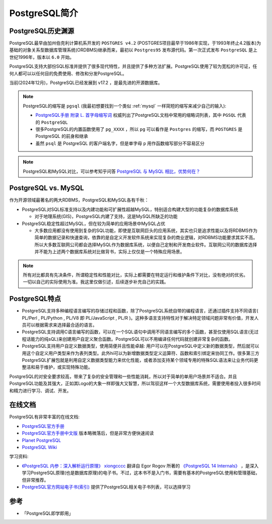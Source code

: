 .. _pgsql_intro:

=====================
PostgreSQL简介
=====================

PostgreSQL历史渊源
=====================

PostgreSQL最早由加州伯克利计算机系开发的 ``POSTGRES v4.2`` (POSTGRES项目最早于1986年实现，于1993年终止4.2版本)为基础的对象关系型数据库管理系统(ORDBMS)继承而来，最初以 ``Postgres95`` 发布源代码。第一次正式发布 ``PostgreSQL`` 是上世纪1996年，版本以 ``6.0`` 开始。

PostgreSQL支持大部份SQL标准并提供了很多现代特性，并且提供了多种方法扩展。PostgreSQL使用了较为宽松的许可证，任何人都可以以任何目的免费使用、修改和分发PostgreSQL。

当前(2024年12月)，PostgreSQL已经发展到 v17.2 ，是最先进的开源数据库。

.. note::

   PostgreSQL的缩写是 ``pgsql`` (我最初想要找到一个类似 :ref:`mysql` 一样简短的缩写来减少自己的输入):

   - `PostgreSQL手册 附录 L. 首字母缩写词 <http://www.postgres.cn/docs/current/acronyms.html>`_ 权威列出了PostgreSQL文档中常用的缩略词列表，其中 ``PGSQL`` 代表的 ``PostgreSQL``
   - 很多PostgreSQL的内置函数使用了 ``pg_XXXX`` ，所以 ``pg`` 可以看作是 ``Postgres`` 的缩写，而 ``POSTGRES`` 是 PostgreSQL 的前身和继承
   - 虽然 ``psql`` 是 PostgreSQL 的客户端名字，但是单字母 ``p`` 用作函数缩写部分不容易区分

.. note::

   PostgreSQL和MySQL对比，可以参考知乎问答 `PostgreSQL 与 MySQL 相比，优势何在？ <https://www.zhihu.com/question/20010554>`_

PostgreSQL vs. MySQL
=======================

作为开源领域最著名的两大RDBMS，PostgreSQL和MySQL各有千秋：

- PostgreSQL对SQL标准支持以及内建功能和可扩展性超越MySQL，特别适合构建大型的功能复杂的数据库系统

  - 对于地理系统(GIS)，PostgreSQL内建了支持，这是MySQL所缺乏的功能

- PostgreSQL稳定性超过MySQL，但在较为简单的应用场景中MySQL占优

  - 大多数应用都没有使用到复杂的SQL功能，即使是互联网巨头的应用系统，其实也只是追求性能以及将RDBMS作为简单的数据记录和快速查询，依靠的是自定义开发软件系统来实现复杂的商业逻辑，对RDBMS功能要求其实不高。所以大多数互联网公司都会选择MySQL作为数据库系统，以便自己定制和开发商业软件。互联网公司的数据库选择并不能为上述两个数据库系统对比做背书，实际上仅仅是一个特殊应用场景。

.. note::

   所有对比都具有先决条件，所谓稳定性和性能对比，实际上都需要在特定运行和维护条件下对比，没有绝对的优劣。一切以自己的实际使用为准。我这里仅做引述，后续逐步补充自己的实践。

PostgreSQL特点
================

- PostgreSQL支持多种编程语言编写的存储过程和函数，除了PostgreSQL系统自带的编程语言，还通过插件支持不同语言( PL/Perl , PL/Python , PL/V8 即 PL/JavaScript , PL/R )。这种多语言支持特性对于解决特定领域问题非常有价值，开发人员可以根据需求来选择最合适的语言。
- PostgreSQL支持调用C语言编写的函数，可以在一个SQL语句中调用不同语言编写的多个函数，甚至仅使用SQL语言(无过程话能力的纯sQL)来创建用户自定义聚合函数。PostgreSQL可以不用编译任何代码就创建非常复杂的函数。
- PostgreSQL支持用户自定义数据类型，使用简便并且性能卓越: 用户可以在PostgreSQL中定义新的数据类型，然后就可以用这个自定义用户类型来作为表列类型。此外hi可以为新增数据类型定义运算符、函数和索引绑定来协同工作。很多第三方PostgreSQL扩展包就是利用自定义数据类型能力来优化性能，或者添加支持某个领域专用的特殊SQL语法来让业务代码更整洁和易于维护，或实现特殊功能。

PostgreSQL的对安全要求较高，带来了复杂的安全管理和一些性能消耗，所以对于简单的单用户场景并不适合。并且PostgreSQL功能及其强大，正如其Logo的大象一样即强大又智慧，所以驾驭这样一个大型数据库系统，需要使用者投入很多时间和精力进行学习、调试、开发。

在线文档
==========

PostgreSQL有非常丰富的在线文档:

- `PostgreSQL官方手册 <https://www.postgresql.org/docs/>`_
- `PostgreSQL官方手册中文版 <http://www.postgres.cn/docs/current/index.html>`_ 版本略微落后，但是非常方便快速阅读
- `Planet PostgreSQL <https://planet.postgresql.org>`_ 
- `PostgreSQL Wiki <https://wiki.postgresql.org/wiki/Main_Page>`_

学习资料:

- `《PostgreSQL 内参：深入解析运行原理》 <https://postgres-internals.cn/>`_ `xiongcccc <https://github.com/xiongcccc>`_ 翻译自 Egor Rogov 所著的 `《PostgreSQL 14 Internals》 <https://postgrespro.com/community/books/internals>`_  ，是深入学习PostgreSQL原理(也是数据库原理)的电子书。不过，这本书不是入门书，需要有基本的PostgreSQL使用和管理基础，但非常推荐。
- `PostgreSQL官方网站电子书(索引) <https://www.postgresql.org/docs/books/>`_ 提供了PostgreSQL相关电子书列表，可以选择学习

参考
=======

- 「PostgreSQL即学即用」
